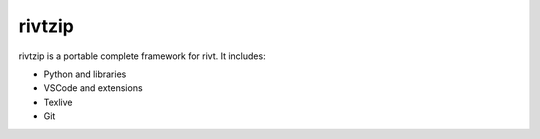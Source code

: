 rivtzip
========

rivtzip is a portable complete framework for rivt. It includes:

- Python and libraries
- VSCode and extensions
- Texlive
- Git




